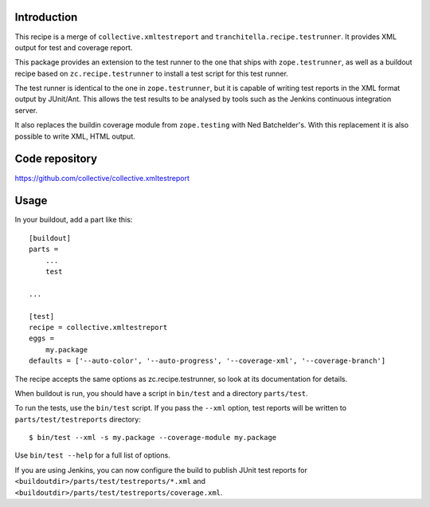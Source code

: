 Introduction
============

This recipe is a merge of ``collective.xmltestreport`` and 
``tranchitella.recipe.testrunner``. It provides XML output for test and 
coverage report.

This package provides an extension to the test runner to the one that ships
with ``zope.testrunner``, as well as a buildout recipe based on
``zc.recipe.testrunner`` to install a test script for this test runner.

The test runner is identical to the one in ``zope.testrunner``, but it is
capable of writing test reports in the XML format output by JUnit/Ant. This
allows the test results to be analysed by tools such as the Jenkins continuous
integration server.

It also replaces the buildin coverage module from ``zope.testing`` with Ned 
Batchelder's. With this replacement it is also possible to write XML, HTML 
output.

Code repository
===============

https://github.com/collective/collective.xmltestreport

.. |travisci| image::  https://travis-ci.org/lugensa/collective.xmltestreport.png
.. _travisci: https://travis-ci.org/lugensa/collective.xmltestreport

|travisci|_

Usage
=====

In your buildout, add a part like this::

    [buildout]
    parts =
        ...
        test

    ...

    [test]
    recipe = collective.xmltestreport
    eggs =
        my.package
    defaults = ['--auto-color', '--auto-progress', '--coverage-xml', '--coverage-branch']

The recipe accepts the same options as zc.recipe.testrunner, so look at its
documentation for details.

When buildout is run, you should have a script in ``bin/test`` and a directory
``parts/test``.

To run the tests, use the ``bin/test`` script. If you pass the ``--xml``
option, test reports will be written to ``parts/test/testreports`` directory::

    $ bin/test --xml -s my.package --coverage-module my.package

Use ``bin/test --help`` for a full list of options.

If you are using Jenkins, you can now configure the build to publish JUnit
test reports for ``<buildoutdir>/parts/test/testreports/*.xml`` and ``<buildoutdir>/parts/test/testreports/coverage.xml``.
